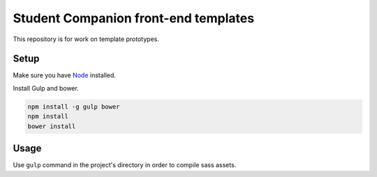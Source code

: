 Student Companion front-end templates
=====================================
This repository is for work on template prototypes.

Setup
-----
Make sure you have `Node <https://nodejs.org/>`_ installed.

Install Gulp and bower.

.. code-block:: bash

  npm install -g gulp bower
  npm install
  bower install

Usage
-----
Use ``gulp`` command in the project's directory in order to compile sass assets.
